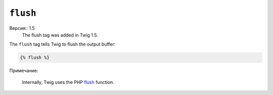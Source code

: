 ``flush``
=========

Версия:: 1.5
    The flush tag was added in Twig 1.5.

The ``flush`` tag tells Twig to flush the output buffer:

.. code-block:: jinja

    {% flush %}

Примечание:

    Internally, Twig uses the PHP `flush`_ function.

.. _`flush`: http://php.net/flush
